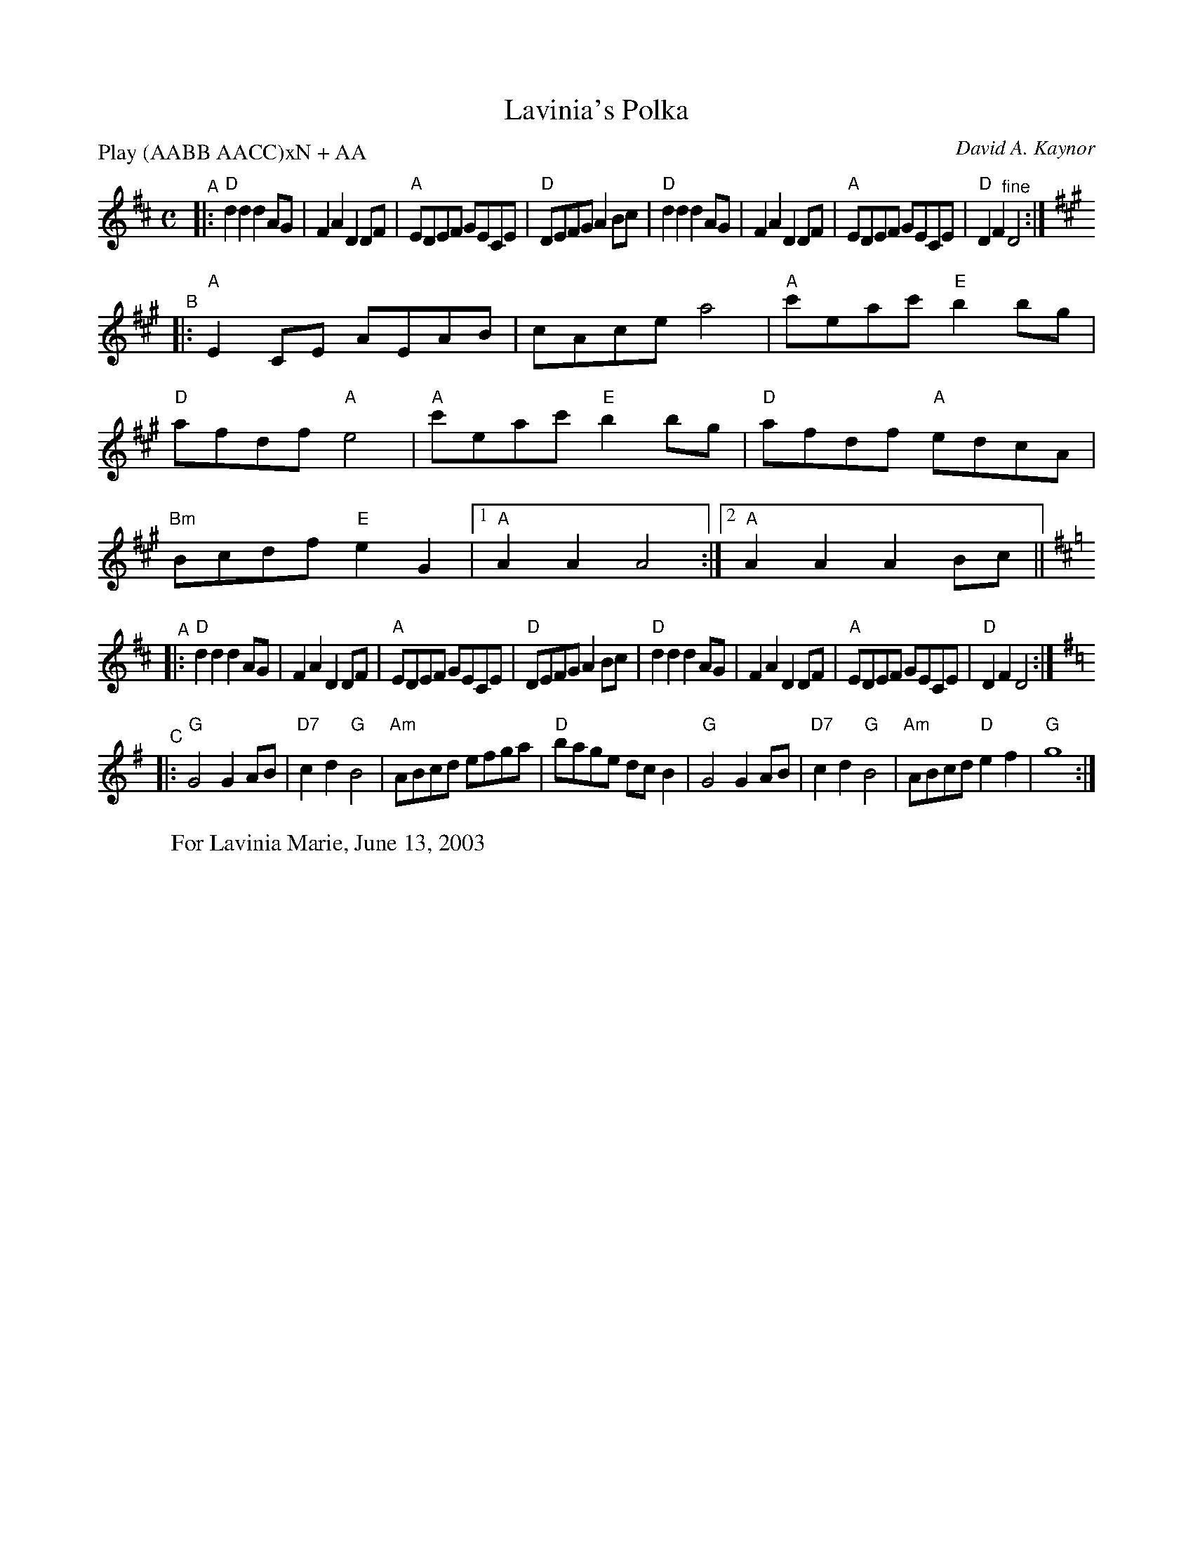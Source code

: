 X: 1
T: Lavinia's Polka
C: David A. Kaynor
R: Reel
M: C
P: Play (AABB AACC)xN + AA
K: D
"^A"|:\
"D"d2d2 d2AG | F2A2 D2DF | "A"EDEF GECE | "D"DEFG A2Bc |\
"D"d2d2 d2AG | F2A2 D2DF | "A"EDEF GECE | "D"D2F2 "^fine"D4 :|
K: A
"^B"|:\
"A"E2 CE AEAB | cAce a4 | "A"c'eac' "E"b2 bg | "D"afdf "A"e4 |\
"A"c'eac' "E"b2bg | "D"afdf "A"edcA | "Bm"Bcdf "E"e2G2 |[1 "A"A2A2 A4 :|[2 "A"A2A2 A2Bc ||
K: D
"^A"|:\
"D"d2d2 d2AG | F2A2 D2DF | "A"EDEF GECE | "D"DEFG A2Bc |\
"D"d2d2 d2AG | F2A2 D2DF | "A"EDEF GECE | "D"D2F2 D4 :|
K: G
"^C"|:\
"G"G4 G2AB | "D7"c2d2 "G"B4 | "Am"ABcd efga | "D"bage dcB2 |\
"G"G4 G2AB | "D7"c2d2 "G"B4 | "Am"ABcd "D"e2f2 | "G"g8 :|
%W: d.c.al fine
W:For Lavinia Marie, June 13, 2003
